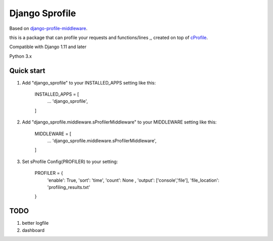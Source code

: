 =====
Django Sprofile
=====

Based on `django-profile-middleware
<https://github.com/lavi06/django-profile-middleware>`_.

this is a package that can profile your requests and functions/lines ,, created on top of `cProfile
<https://docs.python.org/3.6/library/profile.html>`_.

Compatible with Django 1.11 and later

Python 3.x

Quick start
-----------

1. Add "django_sprofile" to your INSTALLED_APPS setting like this:

    INSTALLED_APPS = [
        ...
        'django_sprofile',
    ]

2. Add "django_sprofile.middleware.sProfilerMiddleware" to your MIDDLEWARE setting like this:

    MIDDLEWARE = [
        ...
        'django_sprofile.middleware.sProfilerMiddleware',
    ]

3. Set sProfile Config(PROFILER) to your setting:

    PROFILER = {
        'enable': True,
        'sort': 'time',
        'count': None ,
        'output': ['console','file'],             
        'file_location': 'profiling_results.txt'
    }

TODO
----
1. better logfile

2. dashboard